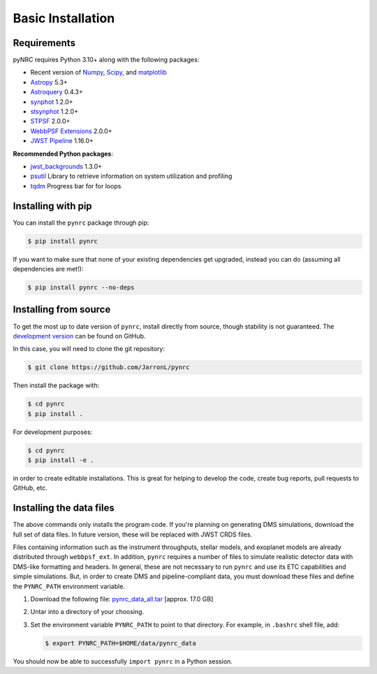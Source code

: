 ******************
Basic Installation
******************

Requirements
============

pyNRC requires Python 3.10+ along with the following packages:

* Recent version of `Numpy <http://www.numpy.org>`_, `Scipy <https://www.scipy.org>`_, and `matplotlib <https://www.matplotlib.org>`_
* `Astropy <http://www.astropy.org>`_ 5.3+
* `Astroquery <https://astroquery.readthedocs.io/>`_ 0.4.3+
* `synphot <https://synphot.readthedocs.io>`_ 1.2.0+
* `stsynphot <https://stsynphot.readthedocs.io>`_ 1.2.0+
* `STPSF <https://stpsf.readthedocs.io>`_ 2.0.0+
* `WebbPSF Extensions <https://github.com/JarronL/webbpsf_ext>`_ 2.0.0+
* `JWST Pipeline <https://github.com/spacetelescope/jwst>`_ 1.16.0+
  
**Recommended Python packages**:
  
* `jwst_backgrounds <https://github.com/spacetelescope/jwst_backgrounds>`_ 1.3.0+
* `psutil <https://pypi.python.org/pypi/psutil>`_ Library to retrieve information on system utilization and profiling
* `tqdm <https://tqdm.github.io/>`_ Progress bar for for loops


.. _install_pip:

Installing with pip
===================

You can install the ``pynrc`` package through pip:

.. code-block:: sh

    $ pip install pynrc

If you want to make sure that none of your existing dependencies get upgraded, instead you can do (assuming all dependencies are met!):

.. code-block:: sh

    $ pip install pynrc --no-deps


.. _install_dev_version:

Installing from source
======================

To get the most up to date version of ``pynrc``, install directly from source, though stability is not guaranteed. The `development version <https://github.com/JarronL/pynrc/tree/develop>`_ can be found on GitHub.

In this case, you will need to clone the git repository:

.. code-block:: sh

    $ git clone https://github.com/JarronL/pynrc

Then install the package with:

.. code-block:: sh

    $ cd pynrc
    $ pip install .
    
For development purposes:

.. code-block:: sh

    $ cd pynrc
    $ pip install -e .

in order to create editable installations. This is great for helping to develop the code, create bug reports, pull requests to GitHub, etc.


.. _data_install:

Installing the data files
=========================

The above commands only installs the program code. If you're planning on generating DMS simulations, download the full set of data files. In future version, these will be replaced with JWST CRDS files.

Files containing information such as the instrument throughputs, stellar models, and exoplanet models are already distributed through ``webbpsf_ext``. 
In addition, ``pynrc`` requires a number of files to simulate realistic detector data with DMS-like formatting and headers. In general, these are not necessary to run ``pynrc`` and use its ETC capabilities and simple simulations. 
But, in order to create DMS and pipeline-compliant data, you must download these files and define the ``PYNRC_PATH`` environment variable. 

1. Download the following file: 
   `pynrc_data_all.tar <http://mips.as.arizona.edu/~jleisenring/pynrc/pynrc_data_all.tar>`_  [approx. 17.0 GB]
2. Untar into a directory of your choosing.
3. Set the environment variable ``PYNRC_PATH`` to point to that directory. 
   For example, in ``.bashrc`` shell file, add:

   .. code-block:: sh

       $ export PYNRC_PATH=$HOME/data/pynrc_data

You should now be able to successfully ``import pynrc`` in a Python session.


